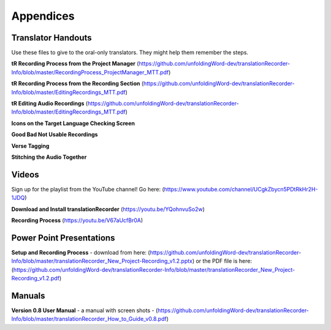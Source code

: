 Appendices
=====

Translator Handouts
-----
Use these files to give to the oral-only translators. They might help them remember the steps.

**tR Recording Process from the Project Manager** (https://github.com/unfoldingWord-dev/translationRecorder-Info/blob/master/RecordingProcess_ProjectManager_MTT.pdf)

**tR Recording Process from the Recording Section** (https://github.com/unfoldingWord-dev/translationRecorder-Info/blob/master/EditingRecordings_MTT.pdf)

**tR Editing Audio Recordings** (https://github.com/unfoldingWord-dev/translationRecorder-Info/blob/master/EditingRecordings_MTT.pdf)

**Icons on the Target Language Checking Screen**

**Good Bad Not Usable Recordings**

**Verse Tagging**

**Stitching the Audio Together**


Videos
----

Sign up for the playlist from the YouTube channel! Go here: (https://www.youtube.com/channel/UCgkZbycn5PDtRkHr2H-1JDQ) 

**Download and Install translationRecorder** (https://youtu.be/YQohnvuSo2w)

**Recording Process** (https://youtu.be/V67aUcfBr0A)


Power Point Presentations
----

**Setup and Recording Process** - download from here: (https://github.com/unfoldingWord-dev/translationRecorder-Info/blob/master/translationRecorder_New_Project-Recording_v1.2.pptx) or the PDF file is here: (https://github.com/unfoldingWord-dev/translationRecorder-Info/blob/master/translationRecorder_New_Project-Recording_v1.2.pdf)


Manuals
-----

**Version 0.8 User Manual** - a manual with screen shots - (https://github.com/unfoldingWord-dev/translationRecorder-Info/blob/master/translationRecorder_How_to_Guide_v0.8.pdf)

